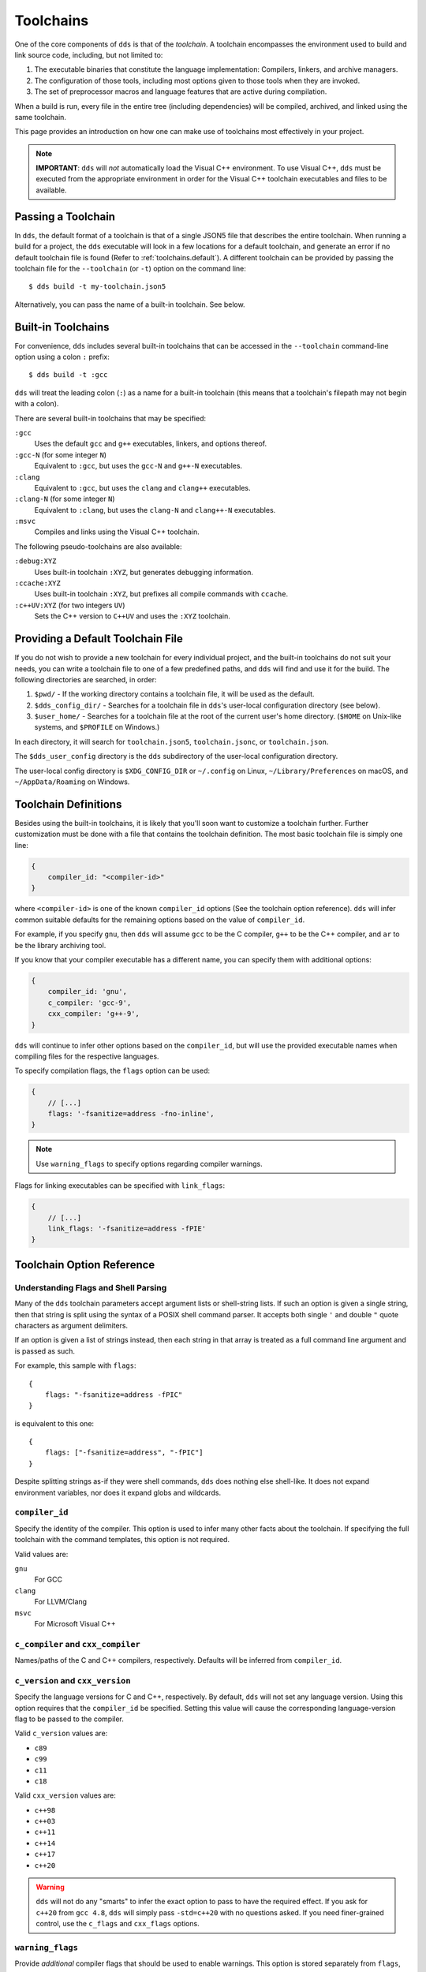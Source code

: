 .. highlight:: js

Toolchains
##########

One of the core components of ``dds`` is that of the *toolchain*. A toolchain
encompasses the environment used to build and link source code, including, but
not limited to:

#. The executable binaries that constitute the language implementation:
   Compilers, linkers, and archive managers.
#. The configuration of those tools, including most options given to those
   tools when they are invoked.
#. The set of preprocessor macros and language features that are active during
   compilation.

When a build is run, every file in the entire tree (including dependencies)
will be compiled, archived, and linked using the same toolchain.

This page provides an introduction on how one can make use of toolchains most
effectively in your project.

.. note::
    **IMPORTANT**: ``dds`` will *not* automatically load the Visual C++
    environment. To use Visual C++, ``dds`` must be executed from the
    appropriate environment in order for the Visual C++ toolchain executables
    and files to be available.


Passing a Toolchain
*******************

In ``dds``, the default format of a toolchain is that of a single JSON5 file
that describes the entire toolchain. When running a build for a project, the
``dds`` executable will look in a few locations for a default toolchain, and
generate an error if no default toolchain file is found (Refer to
:ref:`toolchains.default`). A different toolchain can be provided by passing
the toolchain file for the ``--toolchain`` (or ``-t``) option on the command
line::

    $ dds build -t my-toolchain.json5

Alternatively, you can pass the name of a built-in toolchain. See below.


.. _toolchains.builtin:

Built-in Toolchains
*******************

For convenience, ``dds`` includes several built-in toolchains that can be
accessed in the ``--toolchain`` command-line option using a colon ``:``
prefix::

    $ dds build -t :gcc

``dds`` will treat the leading colon (``:``) as a name for a built-in
toolchain (this means that a toolchain's filepath may not begin with a colon).

There are several built-in toolchains that may be specified:

``:gcc``
    Uses the default ``gcc`` and ``g++`` executables, linkers, and options
    thereof.

``:gcc-N`` (for some integer ``N``)
    Equivalent to ``:gcc``, but uses the ``gcc-N`` and ``g++-N`` executables.

``:clang``
    Equivalent to ``:gcc``, but uses the ``clang`` and ``clang++`` executables.

``:clang-N`` (for some integer ``N``)
    Equivalent to ``:clang``, but uses the ``clang-N`` and ``clang++-N``
    executables.

``:msvc``
    Compiles and links using the Visual C++ toolchain.

The following pseudo-toolchains are also available:

``:debug:XYZ``
    Uses built-in toolchain ``:XYZ``, but generates debugging information.

``:ccache:XYZ``
    Uses built-in toolchain ``:XYZ``, but prefixes all compile commands with
    ``ccache``.

``:c++UV:XYZ`` (for two integers ``UV``)
    Sets the C++ version to ``C++UV`` and uses the ``:XYZ`` toolchain.


.. _toolchains.default:

Providing a Default Toolchain File
**********************************

If you do not wish to provide a new toolchain for every individual project,
and the built-in toolchains do not suit your needs, you can write a toolchain
file to one of a few predefined paths, and ``dds`` will find and use it for the
build. The following directories are searched, in order:

#. ``$pwd/`` - If the working directory contains a toolchain file, it will be
   used as the default.
#. ``$dds_config_dir/`` - Searches for a toolchain file in ``dds``'s user-local
   configuration directory (see below).
#. ``$user_home/`` - Searches for a toolchain file at the root of the current
   user's home directory. (``$HOME`` on Unix-like systems, and ``$PROFILE`` on
   Windows.)

In each directory, it will search for ``toolchain.json5``, ``toolchain.jsonc``,
or ``toolchain.json``.

The ``$dds_user_config`` directory is the ``dds`` subdirectory of the
user-local configuration directory.

The user-local config directory is ``$XDG_CONFIG_DIR`` or ``~/.config`` on
Linux, ``~/Library/Preferences`` on macOS, and ``~/AppData/Roaming`` on
Windows.


Toolchain Definitions
*********************

Besides using the built-in toolchains, it is likely that you'll soon want to
customize a toolchain further. Further customization must be done with a
file that contains the toolchain definition. The most basic toolchain file is
simply one line:

.. code-block::

    {
        compiler_id: "<compiler-id>"
    }

where ``<compiler-id>`` is one of the known ``compiler_id`` options (See the
toolchain option reference). ``dds`` will infer common suitable defaults for
the remaining options based on the value of ``compiler_id``.

For example, if you specify ``gnu``, then ``dds`` will assume ``gcc`` to be the
C compiler, ``g++`` to be the C++ compiler, and ``ar`` to be the library
archiving tool.

If you know that your compiler executable has a different name, you can
specify them with additional options:

.. code-block::

    {
        compiler_id: 'gnu',
        c_compiler: 'gcc-9',
        cxx_compiler: 'g++-9',
    }

``dds`` will continue to infer other options based on the ``compiler_id``, but
will use the provided executable names when compiling files for the respective
languages.

To specify compilation flags, the ``flags`` option can be used:

.. code-block::

    {
        // [...]
        flags: '-fsanitize=address -fno-inline',
    }

.. note::
    Use ``warning_flags`` to specify options regarding compiler warnings.

Flags for linking executables can be specified with ``link_flags``:

.. code-block::

    {
        // [...]
        link_flags: '-fsanitize=address -fPIE'
    }


.. _toolchains.opt-ref:

Toolchain Option Reference
**************************


Understanding Flags and Shell Parsing
-------------------------------------

Many of the ``dds`` toolchain parameters accept argument lists or shell-string
lists. If such an option is given a single string, then that string is split
using the syntax of a POSIX shell command parser. It accepts both single ``'``
and double ``"`` quote characters as argument delimiters.

If an option is given a list of strings instead, then each string in that
array is treated as a full command line argument and is passed as such.

For example, this sample with ``flags``::

    {
        flags: "-fsanitize=address -fPIC"
    }

is equivalent to this one::

    {
        flags: ["-fsanitize=address", "-fPIC"]
    }

Despite splitting strings as-if they were shell commands, ``dds`` does nothing
else shell-like. It does not expand environment variables, nor does it expand
globs and wildcards.


``compiler_id``
---------------

Specify the identity of the compiler. This option is used to infer many other
facts about the toolchain. If specifying the full toolchain with the command
templates, this option is not required.

Valid values are:

``gnu``
    For GCC

``clang``
    For LLVM/Clang

``msvc``
    For Microsoft Visual C++


``c_compiler`` and ``cxx_compiler``
-----------------------------------

Names/paths of the C and C++ compilers, respectively. Defaults will be inferred
from ``compiler_id``.


``c_version`` and ``cxx_version``
---------------------------------

Specify the language versions for C and C++, respectively. By default, ``dds``
will not set any language version. Using this option requires that the
``compiler_id`` be specified. Setting this value will cause the corresponding
language-version flag to be passed to the compiler.

Valid ``c_version`` values are:

- ``c89``
- ``c99``
- ``c11``
- ``c18``

Valid ``cxx_version`` values are:

- ``c++98``
- ``c++03``
- ``c++11``
- ``c++14``
- ``c++17``
- ``c++20``

.. warning::
    ``dds`` will not do any "smarts" to infer the exact option to pass to have
    the required effect. If you ask for ``c++20`` from ``gcc 4.8``, ``dds``
    will simply pass ``-std=c++20`` with no questions asked. If you need
    finer-grained control, use the ``c_flags`` and ``cxx_flags`` options.


``warning_flags``
-----------------

Provide *additional* compiler flags that should be used to enable warnings. This option is stored separately from ``flags``, as these options may be enabled/disabled separately depending on how ``dds`` is invoked.

.. note::
    If ``compiler_id`` is provided, a default set of warning flags will be provided when warnings are enabled.

    Adding flags to this toolchain option will *append* flags to the basis warning flag list rather than overwrite them.

.. seealso::

    Refer to :ref:`toolchains.opts.base_warning_flags` for more information.


``flags``, ``c_flags``, and ``cxx_flags``
-----------------------------------------

Specify *additional* compiler options, possibly per-language.


``link_flags``
--------------

Specify *additional* link options to use when linking executables.


``optimize``
------------

Boolean option (``true`` or ``false``) to enable/disable optimizations. Default
is ``false``.


``debug``
---------

Bool or string. Default is ``false``. If ``true`` or ``"embedded"``, generates
debug information embedded in the compiled binaries. If ``"split"``, generates
debug information in a separate file from the binaries.

.. note::
    ``"split"`` with GCC requires that the compiler support the
    ``-gsplit-dwarf`` option.


``runtime``
-----------

Select the language runtime/standard library options. Must be an object, and supports two keys:

``static``
    A boolean. If ``true``, the runtime and standard libraries will be static-linked into the generated binaries. If ``false``, they will be dynamically linked. Default is ``true`` with MSVC, and ``false`` with GCC and Clang.

``debug``
    A boolean. If ``true``, the debug versions of the runtime and standard library will be compiled and linked into the generated binaries. If ``false``, the default libraries will be used.

    **On MSVC** the default value depends on the top-level ``/debug`` option: If ``/debug`` is not ``false``, then ``/runtime/debug`` defaults to ``true``.

    **On GCC and Clang** the default value is ``false``.

.. note::
    On GNU-like compilers, ``static`` does not generate a static executable, it only statically links the runtime and standard library. To generate a static executable, the ``-static`` option should be added to ``link_flags``.

.. note::
    On GNU and Clang, setting ``/runtime/debug`` to ``true`` will compile all files with the ``_GLIBCXX_DEBUG`` and ``_LIBCPP_DEBUG=1`` preprocessor definitions set. **Translation units compiled with these macros are definitively ABI-incompatible with TUs that have been compiled without these options!!**

    If you link to a static or dynamic library that has not been compiled with the same runtime settings, generated programs will likely crash.


``compiler_launcher``
---------------------

Provide a command prefix that should be used on all compiler executions.
e.g. ``ccache``.


``advanced``
------------

A nested object that contains advanced toolchain options. Refer to section on
advanced toolchain options.


Advanced Options Reference
**************************

The options below are probably not good to tweak unless you *really* know what
you are doing. Their values will be inferred from ``compiler_id``.


Command Templates
-----------------

Many of the below options take the form of command-line templates. These are
templates from which ``dds`` will create a command-line for a subprocess,
possibly by combining them together.

Each command template allows some set of placeholders. Each instance of the
placeholder string will be replaced in the final command line. Refer to each
respective option for more information.


``deps_mode``
-------------

Specify the way in which ``dds`` should track compilation dependencies. One
of ``gnu``, ``msvc``, or ``none``.

.. note::
    If ``none``, then dependency tracking will be disabled entirely. This will
    prevent ``dds`` from tracking interdependencies of source files, and
    inhibits incremental compilation.


``c_compile_file`` and ``cxx_compile_file``
-------------------------------------------

Override the *command template* that is used to compile source files.

This template expects three placeholders:

- ``[in]`` is the path to the file that will be compiled.
- ``[out]`` is the path to the object file that will be generated.
- ``[flags]`` is the placeholder of the compilation flags. This placeholder
  must not be attached to any other arguments. The compilation flag argument
  list will be inserted in place of ``[flags]``.

Defaults::

    {
        // On GNU-like compilers (GCC, Clang):
        c_compile_file:   "<compiler> -fPIC -pthread [flags] -c [in] -o[out]",
        cxx_compile_file: "<compiler> -fPIC -pthread [flags] -c [in] -o[out]",
        // When `optimize` is enabled, `-O2` is added as a flag
        // When `debug` is enabled, `-g` is added as a flag

        // On MSVC:
        c_compile_file:   "cl.exe /MT /nologo /permissive- [flags] /c [in] /Fo[out]",
        cxx_compile_file: "cl.exe /MT /EHsc /nologo /permissive- [flags] /c [in] /Fo[out]",
        // When `optimize` is enabled, `/O2` is added as a flag
        // When `debug` is enabled, `/Z7` and `/DEBUG` are added, and `/MT` becomes `/MTd`
    }


``create_archive``
------------------

Override the *command template* that is used to generate static library archive
files.

This template expects three placeholders:

- ``[in]`` is the a placeholder for the list of inputs. It must not be attached
  to any other arguments. The list of input paths will be inserted in place of
  ``[in]``.
- ``[out]`` is the placeholder for the output path for the static library
  archive.

Defaults::

    {
        // On GNU-like:
        create_archive: "ar rcs [out] [in]",
        // On MSVC:
        create_archive: "lib /nologo /OUT:[out] [in]",
    }


``link_executable``
-------------------

Override the *command template* that is used to link executables.

This template expects the same placeholders as ``create_archive``, but
``[out]`` is a placeholder for the executable file rather than a static
library.

Defaults::

    {
        // For GNU-like:
        link_executable: "<compiler> -fPIC [in] -pthread -o[out] [flags]",
        // For MSVC:
        link_executable: "cl.exe /nologo /EHsc [in] /Fe[out]",
    }


``include_template`` and ``external_include_template``
------------------------------------------------------

Override the *command template* for the flags to specify a header search path.
``external_include_template`` will be used to specify the include search path
for a directory that is "external" (i.e. does not live within the main project).

For each directory added to the ``#include`` search path, this argument
template is instantiated in the ``[flags]`` for the compilation.

This template expects only a single placeholder: ``[path]``, which will be
replaced with the path to the directory to be added to the search path.

On MSVC, this defaults to ``/I [path]``. On GNU-like, ``-isystem [path]`` is
used for ``external_include_template`` and ``-I [path]`` for
``include_template``.


``define_template``
-------------------

Override the *command template* for the flags to set a preprocessor definition.

This template expects only a single placeholder: ``[def]``, which is the
preprocessor macro definition argument.

On MSVC, this defaults to ``/D [def]``. On GNU-like compilers, this is
``-D [def]``.


``tty_flags``
-------------

Supply additional flags when compiling/linking that will only be applied if
standard output is an ANSI-capable terminal.

On GNU and Clang this will be ``-fdiagnostics-color`` by default.


``obj_prefix``, ``obj_suffix``, ``archive_prefix``, ``archive_suffix``, ``exe_prefix``, and ``exe_suffix``
----------------------------------------------------------------------------------------------------------

Set the filename prefixes and suffixes for object files, library archive files,
and executable files, respectively.


.. _toolchains.opts.base_warning_flags:

``base_warning_flags``
----------------------

When you compile your project and request warning flags, ``dds`` will
concatenate the warning flags from this option with the flags provided by
``warning_flags``. This option is "advanced," because it provides a set of
defaults based on the ``compiler_id``.

On GNU-like compilers, the base warning flags are ``-Wall -Wextra -Wpedantic
-Wconversion``. On MSVC the default flag is ``/W4``.

For example, if you set ``warning_flags`` to ``"-Werror"`` on a GNU-like
compiler, the resulting command line will contain ``-Wall -Wextra -Wpedantic
-Wconversion -Werror``.
